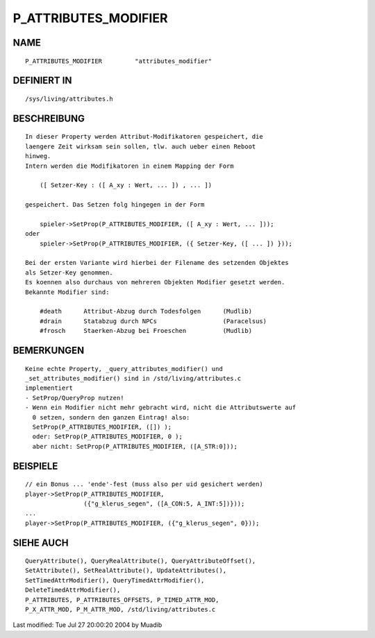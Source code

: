 P_ATTRIBUTES_MODIFIER
=====================

NAME
----
::

    P_ATTRIBUTES_MODIFIER         "attributes_modifier"

DEFINIERT IN
------------
::

    /sys/living/attributes.h

BESCHREIBUNG
------------
::

    In dieser Property werden Attribut-Modifikatoren gespeichert, die
    laengere Zeit wirksam sein sollen, tlw. auch ueber einen Reboot
    hinweg.
    Intern werden die Modifikatoren in einem Mapping der Form

        ([ Setzer-Key : ([ A_xy : Wert, ... ]) , ... ])

    gespeichert. Das Setzen folg hingegen in der Form

        spieler->SetProp(P_ATTRIBUTES_MODIFIER, ([ A_xy : Wert, ... ]));
    oder
        spieler->SetProp(P_ATTRIBUTES_MODIFIER, ({ Setzer-Key, ([ ... ]) }));

    Bei der ersten Variante wird hierbei der Filename des setzenden Objektes
    als Setzer-Key genommen.
    Es koennen also durchaus von mehreren Objekten Modifier gesetzt werden.
    Bekannte Modifier sind:

        #death      Attribut-Abzug durch Todesfolgen      (Mudlib)
        #drain      Statabzug durch NPCs                  (Paracelsus)
        #frosch     Staerken-Abzug bei Froeschen          (Mudlib)

BEMERKUNGEN
-----------
::

    Keine echte Property, _query_attributes_modifier() und
    _set_attributes_modifier() sind in /std/living/attributes.c
    implementiert
    - SetProp/QueryProp nutzen!
    - Wenn ein Modifier nicht mehr gebracht wird, nicht die Attributswerte auf
      0 setzen, sondern den ganzen Eintrag! also:
      SetProp(P_ATTRIBUTES_MODIFIER, ([]) );
      oder: SetProp(P_ATTRIBUTES_MODIFIER, 0 ); 
      aber nicht: SetProp(P_ATTRIBUTES_MODIFIER, ([A_STR:0]));

BEISPIELE
---------
::

    // ein Bonus ... 'ende'-fest (muss also per uid gesichert werden)
    player->SetProp(P_ATTRIBUTES_MODIFIER,
                    ({"g_klerus_segen", ([A_CON:5, A_INT:5])}));
    ...
    player->SetProp(P_ATTRIBUTES_MODIFIER, ({"g_klerus_segen", 0}));

SIEHE AUCH
----------
::

	QueryAttribute(), QueryRealAttribute(), QueryAttributeOffset(),
	SetAttribute(), SetRealAttribute(), UpdateAttributes(),
	SetTimedAttrModifier(), QueryTimedAttrModifier(),
	DeleteTimedAttrModifier(),
	P_ATTRIBUTES, P_ATTRIBUTES_OFFSETS, P_TIMED_ATTR_MOD,
	P_X_ATTR_MOD, P_M_ATTR_MOD, /std/living/attributes.c

Last modified: Tue Jul 27 20:00:20 2004 by Muadib

